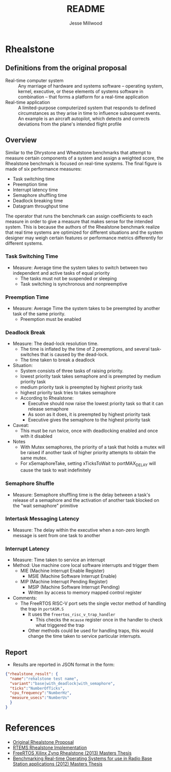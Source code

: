 #+TITLE: README
#+AUTHOR: Jesse Millwood

* Rhealstone
** Definitions from the original proposal
  - Real-time computer system :: Any marriage of hardware and systems software --
       operating system, kernel, executive, or these elements of systems software in
       combination -- that forms a platform for a real-time application
  - Real-time application :: A limited-purpose computerized system that responds to
       defined circumstances as they arise in time to influence subsequent events. An
       example is an aircraft autopilot, which detects and corrects deviations from the
       plane's intended flight profile

** Overview
Similar to the Dhrystone and Wheatstone benchmarks that attempt to measure certain
components of a system and assign a weighted score, the Rhealstone benchmark is focused on
real-time systems. The final figure is made of six performance measures:

   - Task switching time
   - Preemption time
   - Interrupt latency time
   - Semaphore shuffling time
   - Deadlock breaking time
   - Datagram throughput time

The operator that runs the benchmark can assign coefficients to each measure in order to
give a measure that makes sense for the intended system. This is because the authors of
the Rhealstone benchmark realize that real time systems are optimized for different
situations and the system designer may weigh certain features or performance metrics
differently for different systems.

*** Task Switching Time
    - Measure: Average time the system takes to switch between two independent and active tasks of equal priority
      - The tasks must not be suspended or sleeping
      - Task switching is synchronous and nonpreemptive
*** Preemption Time
    - Measure: Average Time the system takes to be preempted by another task of the same priority.
      - Preemption must be enabled
*** Deadlock Break
    - Measure: The dead-lock resolution time.
      - The time is inflated by the time of 2 preemptions, and several task-switches that is caused by the dead-lock.
      - The time taken to break a deadlock
    - Situation:
      - System consists of three tasks of raising priority.
      - lowest priority task takes semaphore and is preempted by medium priority task
      - medium priority task is preempted by highest priority task
      - highest priority task tries to takes semaphore
      - According to Rhealstone:
        - Executive should now raise the lowest priority task so that it can release semaphore
        - As soon as it does, it is preempted by highest priority task
        - Executive gives the semaphore to the highest priority task
    - Caveat:
      - This must be run twice, once with deadlocking enabled and once with it disabled
    - Notes
      - With Mutex semaphores, the priority of a task that holds a mutex will be raised if another task of higher priority attempts to obtain the same mutex.
      - For xSemaphoreTake, setting xTicksToWait to portMAX_DELAY will cause the task to wait indefinitely
*** Semaphore Shuffle
    - Measure: Semaphore shuffling time is the delay between a task's release of a semaphore and the activation
      of another task blocked on the "wait semaphore" primitive
*** Intertask Messaging Latency
    - Measure: The delay within the executive when a non-zero length message is sent from one task to another
*** Interrupt Latency
    - Measure: Time taken to service an interrupt
    - Method: Use machine core local software interrupts and trigger them
      - MIE (Machine Interrupt Enable Register)
        - MSIE (Machine Software Interrupt Enable)
      - MIP (Machine Interrupt Pending Register)
        - MSIP (Machine Software Interrupt Pending)
        - Written by access to memory mapped control register
    - Comments:
      - The FreeRTOS RISC-V port sets the single vector method of handling the trap in =portASM.S=
        - It uses the =freertos_risc_v_trap_handler=
          - This checks the =mcause= register once in the handler to check what triggered the trap
        - Other methods could be used for handling traps, this would change the time taken to service particular interrupts.

** Report
- Results are reported in JSON format in the form:
#+BEGIN_SRC json
{"rhealstone_result": {
  "name":"rehalstone test name",
  "variant":"base|with_deadlock|with_semaphore",
  "ticks":"NumberOfTicks",
  "cpu_frequency":"NumberHz",
  "measure_usecs":"NumberUs"
  }
}
#+END_SRC


* References
  - [[http://collaboration.cmc.ec.gc.ca/science/rpn/biblio/ddj/Website/articles/DDJ/1989/8902/8902a/8902a.htm][Original Rhealstone Proposal]]
  - [[https://github.com/javamonn/rtems-rhealstone][RTEMS Rhealstone Implementation]]
  - [[http://timsengineeringblog.weebly.com/uploads/1/1/0/4/11040693/timothy_boger_msee_defense.pdf][FreeRTOS Xilinx Zynq Rhealstone (2013) Masters Thesis]]
  - [[https://publications.lib.chalmers.se/records/fulltext/158029.pdf][Benchmarking Real-time Operating Systems for use in Radio Base Station applications (2012) Masters Thesis]]
